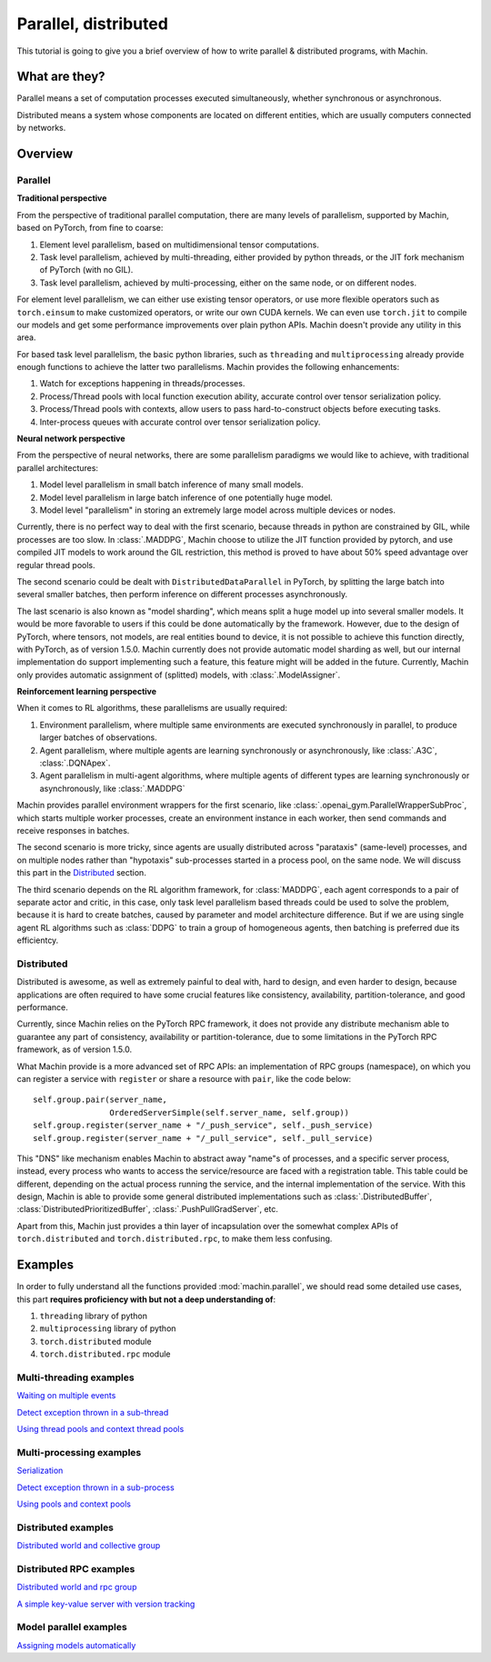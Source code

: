 Parallel, distributed
================================================================
This tutorial is going to give you a brief overview of how to write
parallel & distributed programs, with Machin.

What are they?
----------------------------------------------------------------
Parallel means a set of computation processes executed simultaneously,
whether synchronous or asynchronous.

Distributed means a system whose components are located on different
entities, which are usually computers connected by networks.

Overview
----------------------------------------------------------------

Parallel
++++++++++++++++++++++++++++++++++++++++++++++++++++++++++++++++
**Traditional perspective**

From the perspective of traditional parallel computation, there are many levels
of parallelism, supported by Machin, based on PyTorch, from fine to coarse:

1. Element level parallelism, based on multidimensional tensor computations.
2. Task level parallelism, achieved by multi-threading, either provided by
   python threads, or the JIT fork mechanism of PyTorch (with no GIL).
3. Task level parallelism, achieved by multi-processing, either on the same
   node, or on different nodes.

For element level parallelism, we can either use existing tensor operators,
or use more flexible operators such as ``torch.einsum`` to make customized operators,
or write our own CUDA kernels. We can even use ``torch.jit`` to compile our
models and get some performance improvements over plain python APIs. Machin doesn't
provide any utility in this area.

For based task level parallelism, the basic python libraries, such as
``threading`` and ``multiprocessing`` already provide enough functions to achieve the
latter two parallelisms. Machin provides the following enhancements:

1. Watch for exceptions happening in threads/processes.
2. Process/Thread pools with local function execution ability, accurate control over tensor serialization policy.
3. Process/Thread pools with contexts, allow users to pass hard-to-construct objects before executing tasks.
4. Inter-process queues with accurate control over tensor serialization policy.

**Neural network perspective**

From the perspective of neural networks, there are some parallelism
paradigms we would like to achieve, with traditional parallel architectures:

1. Model level parallelism in small batch inference of many small models.
2. Model level parallelism in large batch inference of one potentially huge model.
3. Model level "parallelism" in storing an extremely large model across multiple devices or nodes.

Currently, there is no perfect way to deal with the first scenario, because threads
in python are constrained by GIL, while processes are too slow. In :class:`.MADDPG`,
Machin choose to utilize the JIT function provided by pytorch, and use compiled JIT
models to work around the GIL restriction, this method is proved to have about
50% speed advantage over regular thread pools.

The second scenario could be dealt with ``DistributedDataParallel`` in PyTorch, by
splitting the large batch into several smaller batches, then perform inference on
different processes asynchronously.

The last scenario is also known as "model sharding", which means split a huge model
up into several smaller models. It would be more favorable to users if this could be
done automatically by the framework. However, due to the design of PyTorch, where
tensors, not models, are real entities bound to device, it is not possible to achieve
this function directly, with PyTorch, as of version 1.5.0. Machin currently does not
provide automatic model sharding as well, but our internal implementation do support
implementing such a feature, this feature might will be added in the future. Currently,
Machin only provides automatic assignment of (splitted) models, with :class:`.ModelAssigner`.

**Reinforcement learning perspective**

When it comes to RL algorithms, these parallelisms are usually required:

1. Environment parallelism, where multiple same environments are executed synchronously in parallel, to produce larger batches of observations.
2. Agent parallelism, where multiple agents are learning synchronously or asynchronously, like :class:`.A3C`, :class:`.DQNApex`.
3. Agent parallelism in multi-agent algorithms, where multiple agents of different types are learning synchronously or asynchronously, like :class:`.MADDPG`

Machin provides parallel environment wrappers for the first scenario, like :class:`.openai_gym.ParallelWrapperSubProc`, which starts
multiple worker processes, create an environment instance in each worker, then send commands and receive responses in batches.

The second scenario is more tricky, since agents are usually distributed across
"parataxis" (same-level) processes, and on multiple nodes rather than "hypotaxis"
sub-processes started in a process pool, on the same node. We will discuss this
part in the `Distributed`_ section.

The third scenario depends on the RL algorithm framework, for :class:`MADDPG`, each agent corresponds
to a pair of separate actor and critic, in this case, only task level parallelism based threads could
be used to solve the problem, because it is hard to create batches, caused by parameter and model architecture
difference. But if we are using single agent RL algorithms such as :class:`DDPG` to train a group of
homogeneous agents, then batching is preferred due its efficientcy.

Distributed
++++++++++++++++++++++++++++++++++++++++++++++++++++++++++++++++
Distributed is awesome, as well as extremely painful to deal with, hard to design,
and even harder to design, because applications are often required to have some
crucial features like consistency, availability, partition-tolerance, and good performance.

Currently, since Machin relies on the PyTorch RPC framework, it does not provide
any distribute mechanism able to guarantee any part of
consistency, availability or partition-tolerance, due to some limitations in
the PyTorch RPC framework, as of version 1.5.0.

What Machin provide is a more advanced set of RPC APIs: an implementation of RPC groups (namespace), on which you can
register a service with ``register`` or share a resource with ``pair``, like the code below::

        self.group.pair(server_name,
                        OrderedServerSimple(self.server_name, self.group))
        self.group.register(server_name + "/_push_service", self._push_service)
        self.group.register(server_name + "/_pull_service", self._pull_service)

This "DNS" like mechanism enables Machin to abstract away "name"s of processes, and a specific server process,
instead, every process who wants to access the service/resource are faced with a registration
table. This table could be different, depending on the actual process running the service,
and the internal implementation of the service. With this design, Machin is able to provide
some general distributed implementations such as :class:`.DistributedBuffer`, :class:`DistributedPrioritizedBuffer`,
:class:`.PushPullGradServer`, etc.

Apart from this, Machin just provides a thin layer of incapsulation over the somewhat complex
APIs of ``torch.distributed`` and ``torch.distributed.rpc``, to make them less confusing.


Examples
----------------------------------------------------------------
In order to fully understand all the functions provided :mod:`machin.parallel`, we should
read some detailed use cases, this part **requires proficiency with but not a deep understanding of**:

1. ``threading`` library of python
2. ``multiprocessing`` library of python
3. ``torch.distributed`` module
4. ``torch.distributed.rpc`` module

Multi-threading examples
++++++++++++++++++++++++++++++++++++++++++++++++++++++++++++++++
`Waiting on multiple events <https://github.com/iffiX/machin/blob/master/examples/tutorials/parallel_distributed/mth_event.py>`_

`Detect exception thrown in a sub-thread <https://github.com/iffiX/machin/blob/master/examples/tutorials/parallel_distributed/mth_exception.py>`_

`Using thread pools and context thread pools <https://github.com/iffiX/machin/blob/master/examples/tutorials/parallel_distributed/mth_pool.py>`_

Multi-processing examples
++++++++++++++++++++++++++++++++++++++++++++++++++++++++++++++++
`Serialization <https://github.com/iffiX/machin/blob/master/examples/tutorials/parallel_distributed/mpr_pickle.py>`_

`Detect exception thrown in a sub-process <https://github.com/iffiX/machin/blob/master/examples/tutorials/parallel_distributed/mpr_exception.py>`_

`Using pools and context pools <https://github.com/iffiX/machin/blob/master/examples/tutorials/parallel_distributed/mpr_pool.py>`_

Distributed examples
++++++++++++++++++++++++++++++++++++++++++++++++++++++++++++++++
`Distributed world and collective group <https://github.com/iffiX/machin/blob/master/examples/tutorials/parallel_distributed/mpr_coll.py>`_

Distributed RPC examples
++++++++++++++++++++++++++++++++++++++++++++++++++++++++++++++++
`Distributed world and rpc group <https://github.com/iffiX/machin/blob/master/examples/tutorials/parallel_distributed/dist_rpc.py>`_

`A simple key-value server with version tracking <https://github.com/iffiX/machin/blob/master/examples/tutorials/parallel_distributed/dist_oserver.py>`_

Model parallel examples
++++++++++++++++++++++++++++++++++++++++++++++++++++++++++++++++
`Assigning models automatically <https://github.com/iffiX/machin/blob/master/examples/tutorials/parallel_distributed/assign.py>`_
